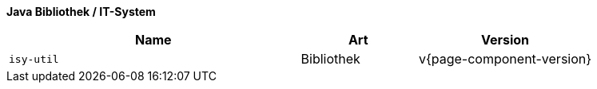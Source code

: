 *Java Bibliothek / IT-System*

[cols="5m,2,3",options="header"]
|====
|Name |Art |Version
|isy-util |Bibliothek |v{page-component-version}
|====
